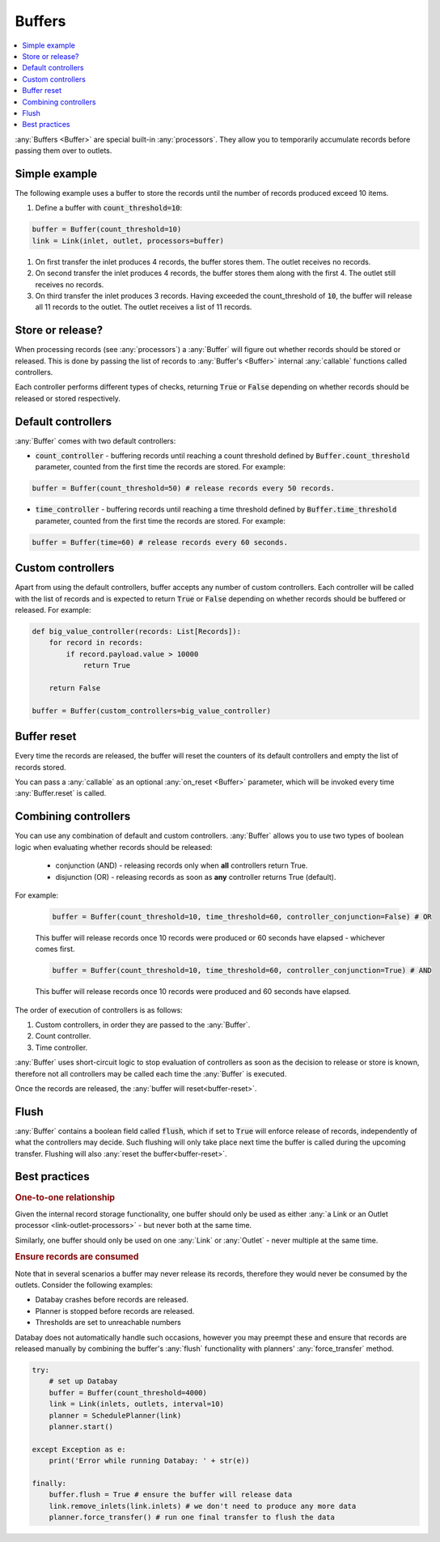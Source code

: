 .. _buffers:

Buffers
=======

.. contents::
    :local:
    :backlinks: entry

:any:`Buffers <Buffer>` are special built-in :any:`processors`. They allow you to temporarily accumulate records before passing them over to outlets.


Simple example
--------------

.. container:: tutorial-block

    The following example uses a buffer to store the records until the number of records produced exceed 10 items.

    #. Define a buffer with :code:`count_threshold=10`:

    .. code-block:: python

        buffer = Buffer(count_threshold=10)
        link = Link(inlet, outlet, processors=buffer)

    #. On first transfer the inlet produces 4 records, the buffer stores them. The outlet receives no records.
    #. On second transfer the inlet produces 4 records, the buffer stores them along with the first 4. The outlet still receives no records.
    #. On third transfer the inlet produces 3 records. Having exceeded the count_threshold of :code:`10`, the buffer will release all 11 records to the outlet. The outlet receives a list of 11 records.


Store or release?
-----------------

When processing records (see :any:`processors`) a :any:`Buffer` will figure out whether records should be stored or released. This is done by passing the list of records to :any:`Buffer's <Buffer>` internal :any:`callable` functions called controllers.

Each controller performs different types of checks, returning :code:`True` or :code:`False` depending on whether records should be released or stored respectively.



Default controllers
-------------------

:any:`Buffer` comes with two default controllers:

* :code:`count_controller` - buffering records until reaching a count threshold defined by :code:`Buffer.count_threshold` parameter, counted from the first time the records are stored. For example:

.. code-block:: python

    buffer = Buffer(count_threshold=50) # release records every 50 records.

* :code:`time_controller` - buffering records until reaching a time threshold defined by :code:`Buffer.time_threshold` parameter, counted from the first time the records are stored. For example:

.. code-block:: python

    buffer = Buffer(time=60) # release records every 60 seconds.

Custom controllers
------------------

Apart from using the default controllers, buffer accepts any number of custom controllers. Each controller will be called with the list of records and is expected to return :code:`True` or :code:`False` depending on whether records should be buffered or released. For example:

.. code-block:: python

    def big_value_controller(records: List[Records]):
        for record in records:
            if record.payload.value > 10000
                return True

        return False

    buffer = Buffer(custom_controllers=big_value_controller)

.. _buffer-reset:

Buffer reset
------------

Every time the records are released, the buffer will reset the counters of its default controllers and empty the list of records stored.

You can pass a :any:`callable` as an optional :any:`on_reset <Buffer>` parameter, which will be invoked every time :any:`Buffer.reset` is called.

Combining controllers
---------------------

You can use any combination of default and custom controllers. :any:`Buffer` allows you to use two types of boolean logic when evaluating whether records should be released:

 * conjunction (AND) - releasing records only when **all** controllers return True.
 * disjunction (OR) - releasing records as soon as **any** controller returns True (default).

For example:

    .. rst-class:: highlight-small, mb-s
    .. code-block:: python

        buffer = Buffer(count_threshold=10, time_threshold=60, controller_conjunction=False) # OR

    This buffer will release records once 10 records were produced or 60 seconds have elapsed - whichever comes first.

    .. rst-class:: highlight-small, mb-s
    .. code-block:: python

        buffer = Buffer(count_threshold=10, time_threshold=60, controller_conjunction=True) # AND

    This buffer will release records once 10 records were produced and 60 seconds have elapsed.

The order of execution of controllers is as follows:

#. Custom controllers, in order they are passed to the :any:`Buffer`.
#. Count controller.
#. Time controller.

:any:`Buffer` uses short-circuit logic to stop evaluation of controllers as soon as the decision to release or store is known, therefore not all controllers may be called each time the :any:`Buffer` is executed.

Once the records are released, the :any:`buffer will reset<buffer-reset>`.

Flush
-----

:any:`Buffer` contains a boolean field called :code:`flush`, which if set to :code:`True` will enforce release of records, independently of what the controllers may decide. Such flushing will only take place next time the buffer is called during the upcoming transfer. Flushing will also :any:`reset the buffer<buffer-reset>`.

Best practices
--------------

.. rubric:: One-to-one relationship

Given the internal record storage functionality, one buffer should only be used as either :any:`a Link or an Outlet processor <link-outlet-processors>` - but never both at the same time.

Similarly, one buffer should only be used on one :any:`Link` or :any:`Outlet` - never multiple at the same time.

.. rubric:: Ensure records are consumed

Note that in several scenarios a buffer may never release its records, therefore they would never be consumed by the outlets. Consider the following examples:

* Databay crashes before records are released.
* Planner is stopped before records are released.
* Thresholds are set to unreachable numbers

Databay does not automatically handle such occasions, however you may preempt these and ensure that records are released manually by combining the buffer's :any:`flush` functionality with planners' :any:`force_transfer` method.

.. code-block:: python

    try:
        # set up Databay
        buffer = Buffer(count_threshold=4000)
        link = Link(inlets, outlets, interval=10)
        planner = SchedulePlanner(link)
        planner.start()

    except Exception as e:
        print('Error while running Databay: ' + str(e))

    finally:
        buffer.flush = True # ensure the buffer will release data
        link.remove_inlets(link.inlets) # we don't need to produce any more data
        planner.force_transfer() # run one final transfer to flush the data

